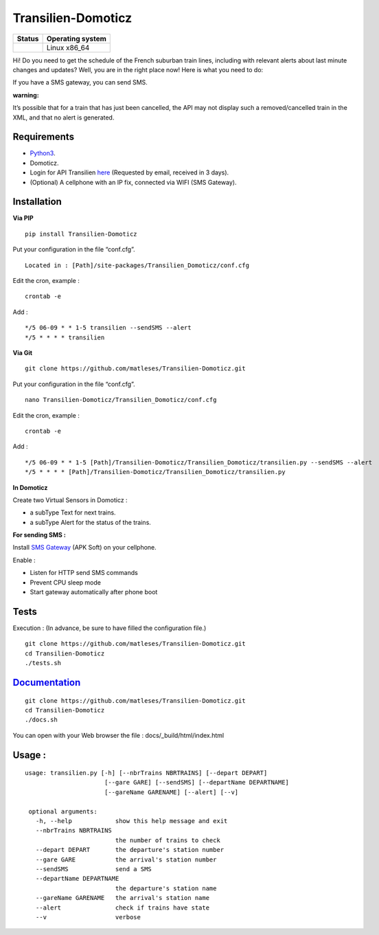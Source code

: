 Transilien-Domoticz
===================

|Licence| |Code Health| |Coverage Status| |Documentation Status|

+------------------+--------------------+
| Status           | Operating system   |
+==================+====================+
| |Build Status|   | Linux x86\_64      |
+------------------+--------------------+

Hi! Do you need to get the schedule of the French suburban train lines,
including with relevant alerts about last minute changes and updates?
Well, you are in the right place now! Here is what you need to do:

If you have a SMS gateway, you can send SMS.

:warning:

It’s possible that for a train that has just been cancelled, the API may
not display such a removed/cancelled train in the XML, and that no alert
is generated.

Requirements
------------

-  `Python3`_.
-  Domoticz.
-  Login for API Transilien `here`_ (Requested by email, received in 3
   days).
-  (Optional) A cellphone with an IP fix, connected via WIFI (SMS
   Gateway).

Installation
------------

**Via PIP**

::

    pip install Transilien-Domoticz

Put your configuration in the file “conf.cfg”.

::

    Located in : [Path]/site-packages/Transilien_Domoticz/conf.cfg

Edit the cron, example :

::

    crontab -e

Add :

::

    */5 06-09 * * 1-5 transilien --sendSMS --alert
    */5 * * * * transilien

**Via Git**

::

    git clone https://github.com/matleses/Transilien-Domoticz.git

Put your configuration in the file “conf.cfg”.

::

    nano Transilien-Domoticz/Transilien_Domoticz/conf.cfg

Edit the cron, example :

::

    crontab -e

Add :

::

    */5 06-09 * * 1-5 [Path]/Transilien-Domoticz/Transilien_Domoticz/transilien.py --sendSMS --alert
    */5 * * * * [Path]/Transilien-Domoticz/Transilien_Domoticz/transilien.py

**In Domoticz**

Create two Virtual Sensors in Domoticz :

- a subType Text for next trains.
- a subType Alert for the status of the trains.

**For sending SMS :**

Install `SMS Gateway`_ (APK Soft) on your cellphone.

Enable :

- Listen for HTTP send SMS commands
- Prevent CPU sleep mode
- Start gateway automatically after phone boot

Tests
-----

Execution : (In advance, be sure to have filled the configuration file.)

::

    git clone https://github.com/matleses/Transilien-Domoticz.git
    cd Transilien-Domoticz
    ./tests.sh

`Documentation`_
----------------

::

    git clone https://github.com/matleses/Transilien-Domoticz.git
    cd Transilien-Domoticz
    ./docs.sh

You can open with your Web browser the file : docs/_build/html/index.html

Usage :
-------

::

    usage: transilien.py [-h] [--nbrTrains NBRTRAINS] [--depart DEPART]
                          [--gare GARE] [--sendSMS] [--departName DEPARTNAME]
                          [--gareName GARENAME] [--alert] [--v]

     optional arguments:
       -h, --help            show this help message and exit
       --nbrTrains NBRTRAINS
                             the number of trains to check
       --depart DEPART       the departure's station number
       --gare GARE           the arrival's station number
       --sendSMS             send a SMS
       --departName DEPARTNAME
                             the departure's station name
       --gareName GARENAME   the arrival's station name
       --alert               check if trains have state
       --v                   verbose


.. _Python3: https://www.python.org/downloads/
.. _here: https://ressources.data.sncf.com/explore/dataset/api-temps-reel-transilien/
.. _SMS Gateway: https://play.google.com/store/apps/details?id=eu.apksoft.android.smsgateway&hl=fr
.. _Documentation: http://transilien-domoticz.readthedocs.io/

.. |Licence| image:: https://img.shields.io/packagist/l/doctrine/orm.svg
.. |Code Health| image:: https://landscape.io/github/matleses/Transilien-Domoticz/master/landscape.svg?style=flat
   :target: https://landscape.io/github/matleses/Transilien-Domoticz/master
.. |Coverage Status| image:: https://coveralls.io/repos/github/matleses/Transilien-Domoticz/badge.svg?branch=master
   :target: https://coveralls.io/github/matleses/Transilien-Domoticz?branch=master
.. |Documentation Status| image:: https://readthedocs.org/projects/transilien-domoticz/badge/?version=latest
   :target: http://transilien-domoticz.readthedocs.io/?badge=latest
.. |Build Status| image:: https://travis-ci.org/matleses/Transilien-Domoticz.svg?branch=master
   :target: https://travis-ci.org/matleses/Transilien-Domoticz